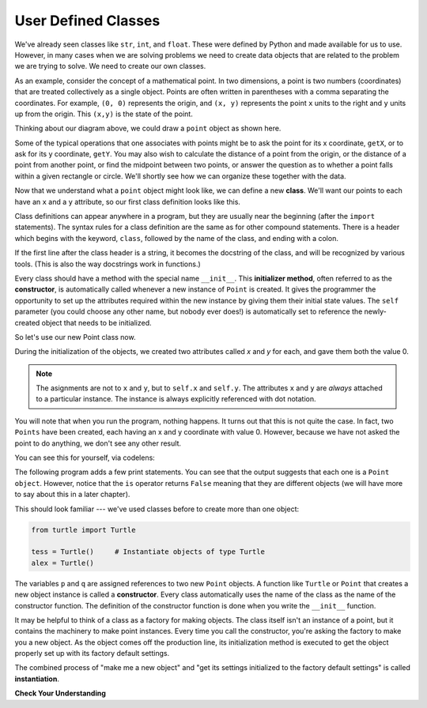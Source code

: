 ..  Copyright (C)  Brad Miller, David Ranum, Jeffrey Elkner, Peter Wentworth, Allen B. Downey, Chris
    Meyers, and Dario Mitchell.  Permission is granted to copy, distribute
    and/or modify this document under the terms of the GNU Free Documentation
    License, Version 1.3 or any later version published by the Free Software
    Foundation; with Invariant Sections being Forward, Prefaces, and
    Contributor List, no Front-Cover Texts, and no Back-Cover Texts.  A copy of
    the license is included in the section entitled "GNU Free Documentation
    License".

.. index:: class; user defined
   user defined class
   attribute

User Defined Classes
--------------------

We've already seen classes like ``str``, ``int``, and ``float``.  These were defined by Python and
made available for us to use.  However, in many cases when we are solving problems we need to create data objects
that are related to the problem we are trying to solve.  We need to create our own classes.

As an example, consider the concept of a mathematical point. In two dimensions, a point is two
numbers (coordinates) that are treated collectively as a single object. 
Points are often written in parentheses with a comma
separating the coordinates. For example, ``(0, 0)`` represents the origin, and
``(x, y)`` represents the point ``x`` units to the right and ``y`` units up
from the origin.  This ``(x,y)`` is the state of the point.

Thinking about our diagram above, we could draw a ``point`` object as shown here.

.. image:: Figures/objectpic2.png
   :alt: A point has an x and a y


Some of the typical operations that one associates with points might be to ask
the point for its x coordinate, ``getX``, or to ask for its y coordinate, ``getY``.  You may also
wish to calculate the distance of a point from the origin, or the distance of a point from another point,
or find the midpoint between two points, or answer the question as to whether a point falls within a
given rectangle or circle.  We'll shortly see how we can organize these
together with the data.

.. image:: Figures/objectpic3.png
   :alt: A point also has methods


Now that we understand what a ``point`` object might look like, we can define a new **class**. 
We'll want our points to each have an ``x`` and a ``y`` attribute,
so our first class definition looks like this.

.. sourcecode:: python
    :linenos:
    
    class Point:
        """ Point class for representing and manipulating x,y coordinates. """
        
        def __init__(self):
            """ Create a new point at the origin """
            self.x = 0
            self.y = 0          

Class definitions can appear anywhere in a program, but they are usually near
the beginning (after the ``import`` statements). The syntax rules for a class
definition are the same as for other compound statements. There is a header
which begins with the keyword, ``class``, followed by the name of the class,
and ending with a colon.

If the first line after the class header is a string, it becomes
the docstring of the class, and will be recognized by various tools.  (This
is also the way docstrings work in functions.)

Every class should have a method with the special name ``__init__``.  
This **initializer method**, often referred to as the **constructor**, is automatically called whenever a new 
instance of ``Point`` is created.  It gives the programmer the opportunity 
to set up the attributes required within the new instance by giving them 
their initial state values.  The ``self`` parameter (you could choose any
other name, but nobody ever does!) is automatically set to reference
the newly-created object that needs to be initialized.   

So let's use our new Point class now.

.. activecode:: chp13_classes1
    
    class Point:
        """ Point class for representing and manipulating x,y coordinates. """
        
        def __init__(self):
            """ Create a new point at the origin """
            self.x = 0
            self.y = 0
    
    p = Point()         # Instantiate an object of type Point
    q = Point()         # and make a second point

    print("Nothing seems to have happened with the points")

During the initialization of the objects, we created two
attributes called `x` and `y` for each, and gave them both the value 0. 

.. note::
   The asignments are not to ``x`` and ``y``, but to ``self.x`` and ``self.y``.  
   The attributes ``x`` and ``y`` are *always* attached to a particular instance.  
   The instance is always explicitly referenced with dot notation. 

You will note that when you run the
program, nothing happens.  It turns out that this is not quite the case.  In fact, two ``Points`` have been created, each
having an x and y coordinate with value 0.  However, because we have not asked the point to do anything, we don't see any other result.


.. image:: Figures/objectpic4.png
   :alt: Simple object has state and methods

You can see this for yourself, via codelens:

.. codelens:: chp13_points

    class Point:
        """ Point class for representing and manipulating x,y coordinates. """
        
        def __init__(self):
            """ Create a new point at the origin """
            self.x = 0
            self.y = 0
    
    p = Point()         # Instantiate an object of type Point
    q = Point()         # and make a second point

    print("Nothing seems to have happened with the points")


The following program adds a few print statements. You can see that the output suggests that each one is a ``Point object``.
However, notice that the ``is`` operator returns ``False`` meaning that they are different objects (we will have more to say about this in a later chapter).

.. activecode:: chp13_classes2
    
    class Point:
        """ Point class for representing and manipulating x,y coordinates. """
        
        def __init__(self):
            """ Create a new point at the origin """ 
            self.x = 0
            self.y = 0
    
    p = Point()         # Instantiate an object of type Point
    q = Point()         # and make a second point

    print(p)
    print(q)

    print(p is q)


This should look familiar --- we've used classes before to create
more than one object:   

.. sourcecode:: python

    from turtle import Turtle    
    
    tess = Turtle()     # Instantiate objects of type Turtle   
    alex = Turtle()  
 
The variables ``p`` and ``q`` are assigned references to two new ``Point`` objects. 
A function like ``Turtle`` or ``Point`` that creates a new object instance 
is called a **constructor**.  Every class automatically uses the name of the class as the name of the constructor function.
The definition of the constructor function is done
when you write the ``__init__`` function.

It may be helpful to think of a class as a factory for making objects.  
The class itself isn't an instance of a point, but it contains the machinery 
to make point instances.   Every time you call the constructor, you're asking
the factory to make you a new object.  As the object comes off the 
production line, its initialization method is executed to 
get the object properly set up with its factory default settings.

The combined process of "make me a new object" and "get its settings initialized
to the factory default settings" is called **instantiation**.  



**Check Your Understanding**

.. mchoice:: chp17_objects
   :practice: T
   :answer_a: True True
   :answer_b: True False
   :answer_c: False True
   :answer_d: False False
   :correct: c
   :feedback_a: Look closely at how the objects are instantiated.
   :feedback_b: Look closely at how the objects are instantiated and the types of the objects.
   :feedback_c: Correct, the BMW object is not the Tesla object but they are of the same type.
   :feedback_d: Look closer at types of the objects. 

   What is the the output of the following print code?

   .. code-block:: python

       class Car:

           def __init__(self):
               self.color = "Red"
               self.size = "Big"
       BMW = Car()
       Tesla = Car()

       x = BMW is Tesla
       y = type(BMW)==type(Tesla)

       print(x, y)
